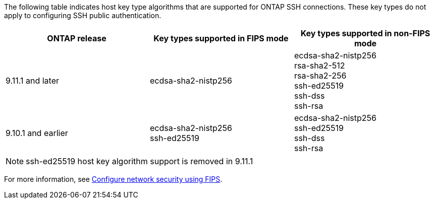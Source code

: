 The following table indicates host key type algorithms that are supported for ONTAP SSH connections.  These key types do not apply to configuring SSH public authentication.

[cols="30,30,30"]
|===

h| ONTAP release h| Key types supported in FIPS mode h| Key types supported in non-FIPS mode

a| 9.11.1 and later
a| ecdsa-sha2-nistp256
a| ecdsa-sha2-nistp256 +
rsa-sha2-512 +
rsa-sha2-256 +
ssh-ed25519 +
ssh-dss +
ssh-rsa

a| 9.10.1 and earlier
a| ecdsa-sha2-nistp256 +
ssh-ed25519
a| ecdsa-sha2-nistp256 +
ssh-ed25519 +
ssh-dss +
ssh-rsa

|===

[NOTE]
ssh-ed25519 host key algorithm support is removed in 9.11.1

For more information, see link:../networking/configure_network_security_using_federal_information_processing_standards_@fips@.html[Configure network security using FIPS].